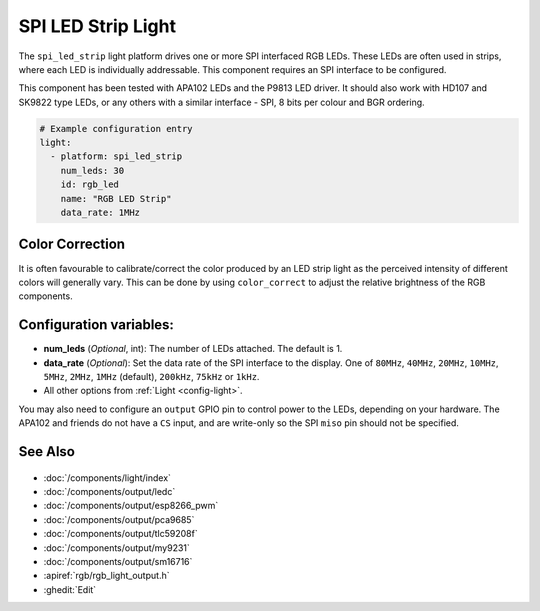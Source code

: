 SPI LED Strip Light
===================

.. seo::
    :description: Instructions for setting up SPI LED RGB lights in ESPHome.
    :image: ../components/light/images/apa102.jpg

The ``spi_led_strip`` light platform drives one or more SPI interfaced RGB LEDs. These LEDs are often used in strips, where
each LED is individually addressable. This component requires an SPI interface to be configured.

This component has been tested with APA102 LEDs and the P9813 LED driver. It should also work with HD107 and SK9822 type
LEDs, or any others with a similar interface - SPI, 8 bits per colour and BGR ordering.

.. figure:: images/apa102.jpg
    :align: center
    :width: 75.0%

.. code-block:: yaml

    # Example configuration entry
    light:
      - platform: spi_led_strip
        num_leds: 30
        id: rgb_led
        name: "RGB LED Strip"
        data_rate: 1MHz

Color Correction
----------------

It is often favourable to calibrate/correct the color produced by an LED strip light as the
perceived intensity of different colors will generally vary. This can be done by using
``color_correct`` to adjust the relative brightness of the RGB components.

Configuration variables:
------------------------

- **num_leds** (*Optional*, int): The number of LEDs attached. The default is 1.
- **data_rate** (*Optional*): Set the data rate of the SPI interface to the display. One of ``80MHz``, ``40MHz``, ``20MHz``, ``10MHz``, ``5MHz``, ``2MHz``, ``1MHz`` (default), ``200kHz``, ``75kHz`` or ``1kHz``.
- All other options from :ref:`Light <config-light>`.

You may also need to configure an ``output`` GPIO pin to control power to the LEDs, depending on your hardware. The
APA102 and friends do not have a ``CS`` input, and are write-only so the SPI ``miso`` pin should not be specified.

See Also
--------

.. figure:: images/rgb-detail.jpg
    :align: center
    :width: 75.0%

- :doc:`/components/light/index`
- :doc:`/components/output/ledc`
- :doc:`/components/output/esp8266_pwm`
- :doc:`/components/output/pca9685`
- :doc:`/components/output/tlc59208f`
- :doc:`/components/output/my9231`
- :doc:`/components/output/sm16716`
- :apiref:`rgb/rgb_light_output.h`
- :ghedit:`Edit`
